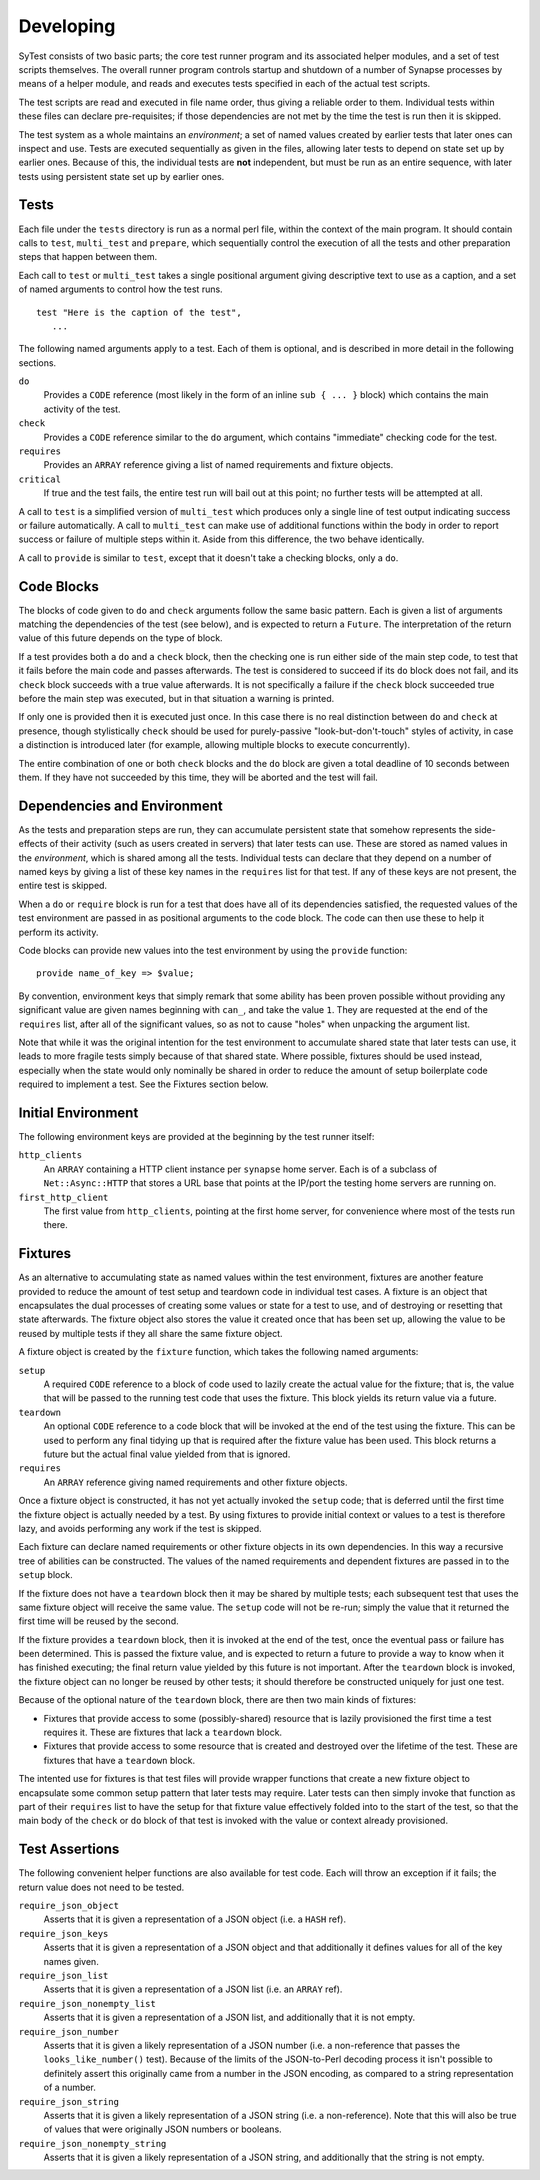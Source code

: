 Developing
==========

SyTest consists of two basic parts; the core test runner program and its
associated helper modules, and a set of test scripts themselves. The overall
runner program controls startup and shutdown of a number of Synapse processes
by means of a helper module, and reads and executes tests specified in each of
the actual test scripts.

The test scripts are read and executed in file name order, thus giving a
reliable order to them. Individual tests within these files can declare
pre-requisites; if those dependencies are not met by the time the test is run
then it is skipped.

The test system as a whole maintains an *environment*; a set of named values
created by earlier tests that later ones can inspect and use. Tests are
executed sequentially as given in the files, allowing later tests to depend on
state set up by earlier ones. Because of this, the individual tests are **not**
independent, but must be run as an entire sequence, with later tests using
persistent state set up by earlier ones.

Tests
-----

Each file under the ``tests`` directory is run as a normal perl file, within
the context of the main program. It should contain calls to ``test``,
``multi_test`` and ``prepare``, which sequentially control the execution of all
the tests and other preparation steps that happen between them.

Each call to ``test`` or ``multi_test`` takes a single positional argument
giving descriptive text to use as a caption, and a set of named arguments to
control how the test runs.

::

    test "Here is the caption of the test",
       ...

The following named arguments apply to a test. Each of them is optional, and
is described in more detail in the following sections.

``do``
    Provides a ``CODE`` reference (most likely in the form of an inline
    ``sub { ... }`` block) which contains the main activity of the test.

``check``
    Provides a ``CODE`` reference similar to the ``do`` argument, which
    contains "immediate" checking code for the test.

``requires``
    Provides an ``ARRAY`` reference giving a list of named requirements and
    fixture objects.

``critical``
    If true and the test fails, the entire test run will bail out at this
    point; no further tests will be attempted at all.

A call to ``test`` is a simplified version of ``multi_test`` which produces
only a single line of test output indicating success or failure automatically.
A call to ``multi_test`` can make use of additional functions within the body
in order to report success or failure of multiple steps within it. Aside from
this difference, the two behave identically.

A call to ``provide`` is similar to ``test``, except that it doesn't take a
checking blocks, only a ``do``.

Code Blocks
-----------

The blocks of code given to ``do`` and ``check`` arguments follow the same
basic pattern. Each is given a list of arguments matching the dependencies of
the test (see below), and is expected to return a ``Future``. The
interpretation of the return value of this future depends on the type of block.

If a test provides both a ``do`` and a ``check`` block, then the checking one
is run either side of the main step code, to test that it fails before the main
code and passes afterwards. The test is considered to succeed if its ``do``
block does not fail, and its ``check`` block succeeds with a true value
afterwards. It is not specifically a failure if the ``check`` block succeeded
true before the main step was executed, but in that situation a warning is
printed.

If only one is provided then it is executed just once. In this case there is no
real distinction between ``do`` and ``check`` at presence, though stylistically
``check`` should be used for purely-passive "look-but-don't-touch" styles of
activity, in case a distinction is introduced later (for example, allowing
multiple blocks to execute concurrently).

The entire combination of one or both ``check`` blocks and the ``do`` block are
given a total deadline of 10 seconds between them. If they have not succeeded
by this time, they will be aborted and the test will fail.

Dependencies and Environment
----------------------------

As the tests and preparation steps are run, they can accumulate persistent
state that somehow represents the side-effects of their activity (such as
users created in servers) that later tests can use. These are stored as named
values in the *environment*, which is shared among all the tests. Individual
tests can declare that they depend on a number of named keys by giving a list
of these key names in the ``requires`` list for that test. If any of these keys
are not present, the entire test is skipped.

When a ``do`` or ``require`` block is run for a test that does have all of its
dependencies satisfied, the requested values of the test environment are passed
in as positional arguments to the code block. The code can then use these to
help it perform its activity.

Code blocks can provide new values into the test environment by using the
``provide`` function::

    provide name_of_key => $value;

By convention, environment keys that simply remark that some ability has been
proven possible without providing any significant value are given names
beginning with ``can_``, and take the value ``1``. They are requested at the
end of the ``requires`` list, after all of the significant values, so as not to
cause "holes" when unpacking the argument list.

Note that while it was the original intention for the test environment to
accumulate shared state that later tests can use, it leads to more fragile
tests simply because of that shared state. Where possible, fixtures should be
used instead, especially when the state would only nominally be shared in order
to reduce the amount of setup boilerplate code required to implement a test.
See the Fixtures section below.

Initial Environment
-------------------

The following environment keys are provided at the beginning by the test runner
itself:

``http_clients``
    An ``ARRAY`` containing a HTTP client instance per ``synapse`` home server.
    Each is of a subclass of ``Net::Async::HTTP`` that stores a URL base that
    points at the IP/port the testing home servers are running on.

``first_http_client``
    The first value from ``http_clients``, pointing at the first home server,
    for convenience where most of the tests run there.

Fixtures
--------

As an alternative to accumulating state as named values within the test
environment, fixtures are another feature provided to reduce the amount of test
setup and teardown code in individual test cases. A fixture is an object that
encapsulates the dual processes of creating some values or state for a test to
use, and of destroying or resetting that state afterwards. The fixture object
also stores the value it created once that has been set up, allowing the value
to be reused by multiple tests if they all share the same fixture object.

A fixture object is created by the ``fixture`` function, which takes the
following named arguments:

``setup``
    A required ``CODE`` reference to a block of code used to lazily create the
    actual value for the fixture; that is, the value that will be passed to the
    running test code that uses the fixture. This block yields its return value
    via a future.

``teardown``
    An optional ``CODE`` reference to a code block that will be invoked at the
    end of the test using the fixture. This can be used to perform any final
    tidying up that is required after the fixture value has been used. This
    block returns a future but the actual final value yielded from that is
    ignored.

``requires``
    An ``ARRAY`` reference giving named requirements and other fixture objects.

Once a fixture object is constructed, it has not yet actually invoked the
``setup`` code; that is deferred until the first time the fixture object is
actually needed by a test. By using fixtures to provide initial context or
values to a test is therefore lazy, and avoids performing any work if the test
is skipped.

Each fixture can declare named requirements or other fixture objects in its own
dependencies. In this way a recursive tree of abilities can be constructed.
The values of the named requirements and dependent fixtures are passed in to
the ``setup`` block.

If the fixture does not have a ``teardown`` block then it may be shared by
multiple tests; each subsequent test that uses the same fixture object will
receive the same value. The ``setup`` code will not be re-run; simply the value
that it returned the first time will be reused by the second.

If the fixture provides a ``teardown`` block, then it is invoked at the end of
the test, once the eventual pass or failure has been determined. This is passed
the fixture value, and is expected to return a future to provide a way to know
when it has finished executing; the final return value yielded by this future
is not important. After the ``teardown`` block is invoked, the fixture object
can no longer be reused by other tests; it should therefore be constructed
uniquely for just one test.

Because of the optional nature of the ``teardown`` block, there are then two
main kinds of fixtures:

- Fixtures that provide access to some (possibly-shared) resource that is
  lazily provisioned the first time a test requires it. These are fixtures
  that lack a ``teardown`` block.

- Fixtures that provide access to some resource that is created and destroyed
  over the lifetime of the test. These are fixtures that have a ``teardown``
  block.

The intented use for fixtures is that test files will provide wrapper functions
that create a new fixture object to encapsulate some common setup pattern that
later tests may require. Later tests can then simply invoke that function as
part of their ``requires`` list to have the setup for that fixture value
effectively folded into to the start of the test, so that the main body of the
``check`` or ``do`` block of that test is invoked with the value or context
already provisioned.

Test Assertions
---------------

The following convenient helper functions are also available for test code.
Each will throw an exception if it fails; the return value does not need to be
tested.

``require_json_object``
    Asserts that it is given a representation of a JSON object (i.e. a ``HASH``
    ref).

``require_json_keys``
    Asserts that it is given a representation of a JSON object and that
    additionally it defines values for all of the key names given.

``require_json_list``
    Asserts that it is given a representation of a JSON list (i.e. an
    ``ARRAY`` ref).

``require_json_nonempty_list``
    Asserts that it is given a representation of a JSON list, and additionally
    that it is not empty.

``require_json_number``
    Asserts that it is given a likely representation of a JSON number (i.e. a
    non-reference that passes the ``looks_like_number()`` test). Because of the
    limits of the JSON-to-Perl decoding process it isn't possible to definitely
    assert this originally came from a number in the JSON encoding, as compared
    to a string representation of a number.

``require_json_string``
    Asserts that it is given a likely representation of a JSON string (i.e. a
    non-reference). Note that this will also be true of values that were
    originally JSON numbers or booleans.

``require_json_nonempty_string``
    Asserts that it is given a likely representation of a JSON string, and
    additionally that the string is not empty.
